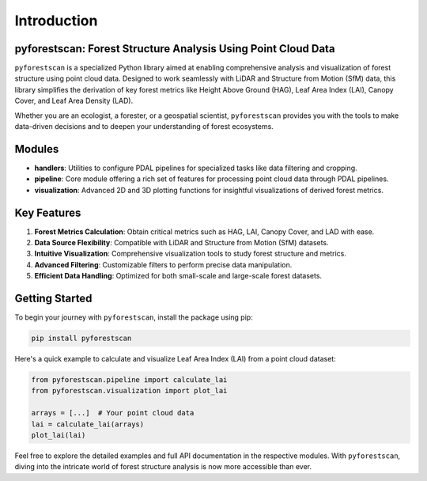 Introduction
============

pyforestscan: Forest Structure Analysis Using Point Cloud Data
--------------------------------------------------------------
``pyforestscan`` is a specialized Python library aimed at enabling comprehensive analysis and visualization of forest structure using point cloud data. Designed to work seamlessly with LiDAR and Structure from Motion (SfM) data, this library simplifies the derivation of key forest metrics like Height Above Ground (HAG), Leaf Area Index (LAI), Canopy Cover, and Leaf Area Density (LAD).

Whether you are an ecologist, a forester, or a geospatial scientist, ``pyforestscan`` provides you with the tools to make data-driven decisions and to deepen your understanding of forest ecosystems.

Modules
-------

- **handlers**: Utilities to configure PDAL pipelines for specialized tasks like data filtering and cropping.
- **pipeline**: Core module offering a rich set of features for processing point cloud data through PDAL pipelines.
- **visualization**: Advanced 2D and 3D plotting functions for insightful visualizations of derived forest metrics.

Key Features
------------

1. **Forest Metrics Calculation**: Obtain critical metrics such as HAG, LAI, Canopy Cover, and LAD with ease.
2. **Data Source Flexibility**: Compatible with LiDAR and Structure from Motion (SfM) datasets.
3. **Intuitive Visualization**: Comprehensive visualization tools to study forest structure and metrics.
4. **Advanced Filtering**: Customizable filters to perform precise data manipulation.
5. **Efficient Data Handling**: Optimized for both small-scale and large-scale forest datasets.

Getting Started
---------------
To begin your journey with ``pyforestscan``, install the package using pip:

.. code-block:: bash

   pip install pyforestscan

Here's a quick example to calculate and visualize Leaf Area Index (LAI) from a point cloud dataset:

.. code-block:: python

   from pyforestscan.pipeline import calculate_lai
   from pyforestscan.visualization import plot_lai

   arrays = [...]  # Your point cloud data
   lai = calculate_lai(arrays)
   plot_lai(lai)

Feel free to explore the detailed examples and full API documentation in the respective modules. With ``pyforestscan``, diving into the intricate world of forest structure analysis is now more accessible than ever.
